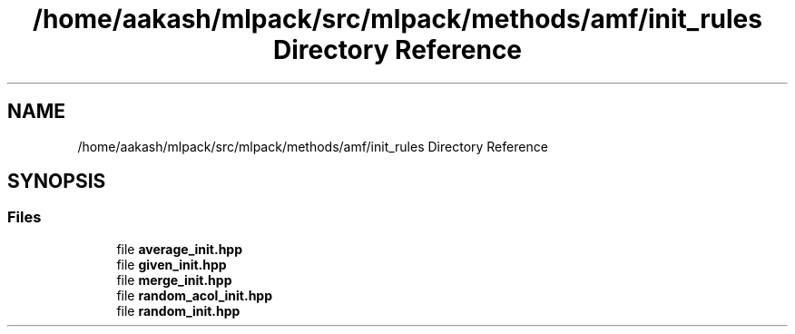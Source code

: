 .TH "/home/aakash/mlpack/src/mlpack/methods/amf/init_rules Directory Reference" 3 "Sun Aug 22 2021" "Version 3.4.2" "mlpack" \" -*- nroff -*-
.ad l
.nh
.SH NAME
/home/aakash/mlpack/src/mlpack/methods/amf/init_rules Directory Reference
.SH SYNOPSIS
.br
.PP
.SS "Files"

.in +1c
.ti -1c
.RI "file \fBaverage_init\&.hpp\fP"
.br
.ti -1c
.RI "file \fBgiven_init\&.hpp\fP"
.br
.ti -1c
.RI "file \fBmerge_init\&.hpp\fP"
.br
.ti -1c
.RI "file \fBrandom_acol_init\&.hpp\fP"
.br
.ti -1c
.RI "file \fBrandom_init\&.hpp\fP"
.br
.in -1c
